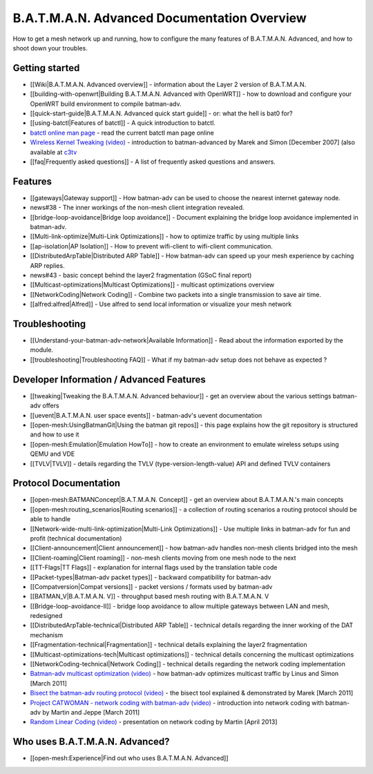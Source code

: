B.A.T.M.A.N. Advanced Documentation Overview
============================================

How to get a mesh network up and running, how to configure the many
features of B.A.T.M.A.N. Advanced, and how to shoot down your troubles.

Getting started
---------------

-  [[Wiki\|B.A.T.M.A.N. Advanced overview]] - information about the
   Layer 2 version of B.A.T.M.A.N.
-  [[building-with-openwrt\|Building B.A.T.M.A.N. Advanced with
   OpenWRT]] - how to download and configure your OpenWRT build
   environment to compile batman-adv.
-  [[quick-start-guide\|B.A.T.M.A.N. Advanced quick start guide]] - or:
   what the hell is bat0 for?
-  [[using-batctl\|Features of batctl]] - A quick introduction to
   batctl.
-  `batctl online man
   page <https://downloads.open-mesh.org/batman/manpages/batctl.8.html>`__
   - read the current batctl man page online
-  `Wireless Kernel Tweaking
   (video) <https://downloads.open-mesh.org/batman/misc/24c3-2292-en-wireless_kernel_tweaking.webm>`__
   - introduction to batman-advanced by Marek and Simon [December 2007]
   (also available at
   `c3tv <https://media.ccc.de/browse/congress/2007/24c3-2292-en-wireless_kernel_tweaking.html#video)>`__
-  [[faq\|Frequently asked questions]] - A list of frequently asked
   questions and answers.

Features
--------

-  [[gateways\|Gateway support]] - How batman-adv can be used to choose
   the nearest internet gateway node.
-  news#38 - The inner workings of the non-mesh client integration
   revealed.
-  [[bridge-loop-avoidance\|Bridge loop avoidance]] - Document
   explaining the bridge loop avoidance implemented in batman-adv.
-  [[Multi-link-optimize\|Multi-Link Optimizations]] - how to optimize
   traffic by using multiple links
-  [[ap-isolation\|AP Isolation]] - How to prevent wifi-client to
   wifi-client communication.
-  [[DistributedArpTable\|Distributed ARP Table]] - How batman-adv can
   speed up your mesh experience by caching ARP replies.
-  news#43 - basic concept behind the layer2 fragmentation (GSoC final
   report)
-  [[Multicast-optimizations\|Multicast Optimizations]] - multicast
   optimizations overview
-  [[NetworkCoding\|Network Coding]] - Combine two packets into a single
   transmission to save air time.
-  [[alfred:alfred\|Alfred]] - Use alfred to send local information or
   visualize your mesh network

Troubleshooting
---------------

-  [[Understand-your-batman-adv-network\|Available Information]] - Read
   about the information exported by the module.
-  [[troubleshooting\|Troubleshooting FAQ]] - What if my batman-adv
   setup does not behave as expected ?

Developer Information / Advanced Features
-----------------------------------------

-  [[tweaking\|Tweaking the B.A.T.M.A.N. Advanced behaviour]] - get an
   overview about the various settings batman-adv offers
-  [[uevent\|B.A.T.M.A.N. user space events]] - batman-adv's uevent
   documentation
-  [[open-mesh:UsingBatmanGit\|Using the batman git repos]] - this page
   explains how the git repository is structured and how to use it
-  [[open-mesh:Emulation\|Emulation HowTo]] - how to create an
   environment to emulate wireless setups using QEMU and VDE
-  [[TVLV\|TVLV]] - details regarding the TVLV
   (type-version-length-value) API and defined TVLV containers

Protocol Documentation
----------------------

-  [[open-mesh:BATMANConcept\|B.A.T.M.A.N. Concept]] - get an overview
   about B.A.T.M.A.N.'s main concepts
-  [[open-mesh:routing\_scenarios\|Routing scenarios]] - a collection of
   routing scenarios a routing protocol should be able to handle
-  [[Network-wide-multi-link-optimization\|Multi-Link Optimizations]] -
   Use multiple links in batman-adv for fun and profit (technical
   documentation)
-  [[Client-announcement\|Client announcement]] - how batman-adv handles
   non-mesh clients bridged into the mesh
-  [[Client-roaming\|Client roaming]] - non-mesh clients moving from one
   mesh node to the next
-  [[TT-Flags\|TT Flags]] - explanation for internal flags used by the
   translation table code
-  [[Packet-types\|Batman-adv packet types]] - backward compatibility
   for batman-adv
-  [[Compatversion\|Compat versions]] - packet versions / formats used
   by batman-adv
-  [[BATMAN\_V\|B.A.T.M.A.N. V]] - throughput based mesh routing with
   B.A.T.M.A.N. V
-  [[Bridge-loop-avoidance-II]] - bridge loop avoidance to allow
   multiple gateways between LAN and mesh, redesigned
-  [[DistributedArpTable-technical\|Distributed ARP Table]] - technical
   details regarding the inner working of the DAT mechanism
-  [[Fragmentation-technical\|Fragmentation]] - technical details
   explaining the layer2 fragmentation
-  [[Multicast-optimizations-tech\|Multicast optimizations]] - technical
   details concerning the multicast optimizations
-  [[NetworkCoding-technical\|Network Coding]] - technical details
   regarding the network coding implementation
-  `Batman-adv multicast optimization
   (video) <https://downloads.open-mesh.org/batman/misc/wbmv4-multicast.avi>`__
   - how batman-adv optimizes multicast traffic by Linus and Simon
   [March 2011]
-  `Bisect the batman-adv routing protocol
   (video) <https://downloads.open-mesh.org/batman/misc/wbmv4-bisect.avi>`__
   - the bisect tool explained & demonstrated by Marek [March 2011]
-  `Project CATWOMAN - network coding with batman-adv
   (video) <https://downloads.open-mesh.org/batman/misc/wbmv4-network_coding.avi>`__
   - introduction into network coding with batman-adv by Martin and
   Jeppe [March 2011]
-  `Random Linear Coding
   (video) <https://downloads.open-mesh.org/batman/misc/wbmv6-random-linear-network-coding.mp4>`__
   - presentation on network coding by Martin [April 2013]

Who uses B.A.T.M.A.N. Advanced?
-------------------------------

-  [[open-mesh:Experience\|Find out who uses B.A.T.M.A.N. Advanced]]
